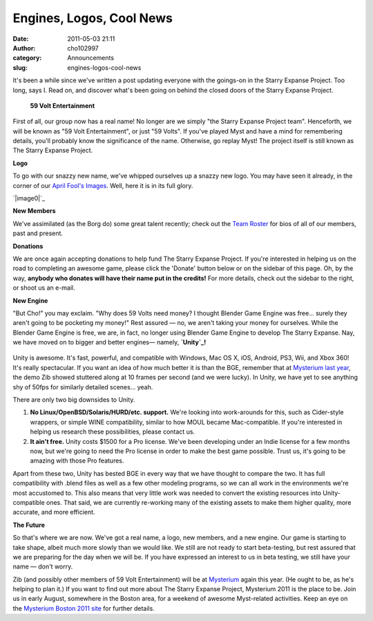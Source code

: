 Engines, Logos, Cool News
#########################
:date: 2011-05-03 21:11
:author: cho102997
:category: Announcements
:slug: engines-logos-cool-news

It's been a while since we've written a post updating everyone with the
goings-on in the Starry Expanse Project. Too long, says I. Read on, and
discover what's been going on behind the closed doors of the Starry
Expanse Project.

 
 **59 Volt Entertainment**

First of all, our group now has a real name! No longer are we simply
"the Starry Expanse Project team". Henceforth, we will be known as "59
Volt Entertainment", or just "59 Volts". If you've played Myst and have
a mind for remembering details, you'll probably know the significance of
the name. Otherwise, go replay Myst! The project itself is still known
as The Starry Expanse Project.

 

**Logo**

To go with our snazzy new name, we've whipped ourselves up a snazzy new
logo. You may have seen it already, in the corner of our `April Fool's
Images`_. Well, here it is in its full glory.
  

`|image0|`_

 

**New Members**

We've assimilated (as the Borg do) some great talent recently; check out
the `Team Roster`_ for bios of all of our members, past and present.

 

**Donations**

We are once again accepting donations to help fund The Starry Expanse
Project. If you're interested in helping us on the road to completing an
awesome game, please click the 'Donate' button below or on the sidebar
of this page. Oh, by the way, **anybody who donates will have their name
put in the credits!** For more details, check out the sidebar to the
right, or shoot us an e-mail.

.. raw:: html

   <p>

 

.. raw:: html

   <center>

.. raw:: html

   </p>

.. raw:: html

   <form action="https://www.paypal.com/cgi-bin/webscr" method="post">

 |image1|

.. raw:: html

   </form>

.. raw:: html

   <form action="https://www.paypal.com/cgi-bin/webscr" method="post">

.. raw:: html

   </form>

.. raw:: html

   <p>

.. raw:: html

   </center>

.. raw:: html

   </p>

 

**New Engine**

"But Cho!" you may exclaim. "Why does 59 Volts need money? I thought
Blender Game Engine was free... surely they aren't going to be pocketing
my money!" Rest assured — no, we aren't taking your money for ourselves.
While the Blender Game Engine is free, we are, in fact, no longer using
Blender Game Engine to develop The Starry Expanse. Nay, we have moved on
to bigger and better engines— namely, **`Unity`_!**
 |image2|

Unity is awesome. It's fast, powerful, and compatible with Windows, Mac
OS X, iOS, Android, PS3, Wii, and Xbox 360! It's really spectacular. If
you want an idea of how much better it is than the BGE, remember that at
`Mysterium last year`_, the demo Zib showed stuttered along at 10 frames
per second (and we were lucky). In Unity, we have yet to see anything
shy of 50fps for similarly detailed scenes... yeah.

There are only two big downsides to Unity.

#. **No Linux/OpenBSD/Solaris/HURD/etc. support.** We're looking into
   work-arounds for this, such as Cider-style wrappers, or simple WINE
   compatibility, similar to how MOUL became Mac-compatible. If you're
   interested in helping us research these possibilities, please contact
   us.
#. **It ain't free.** Unity costs $1500 for a Pro license. We've been
   developing under an Indie license for a few months now, but we're
   going to need the Pro license in order to make the best game
   possible. Trust us, it's going to be amazing with those Pro features.

Apart from these two, Unity has bested BGE in every way that we have
thought to compare the two. It has full compatibility with .blend files
as well as a few other modeling programs, so we can all work in the
environments we're most accustomed to. This also means that very little
work was needed to convert the existing resources into Unity-compatible
ones. That said, we are currently re-working many of the existing assets
to make them higher quality, more accurate, and more efficient.

 

**The Future**

So that's where we are now. We've got a real name, a logo, new members,
and a new engine. Our game is starting to take shape, albeit much more
slowly than we would like. We still are not ready to start beta-testing,
but rest assured that we are preparing for the day when we will be. If
you have expressed an interest to us in beta testing, we still have your
name — don't worry.

Zib (and possibly other members of 59 Volt Entertainment) will be at
`Mysterium`_ again this year. (He ought to be, as he's helping to plan
it.) If you want to find out more about The Starry Expanse Project,
Mysterium 2011 is the place to be. Join us in early August, somewhere in
the Boston area, for a weekend of awesome Myst-related activities. Keep
an eye on the `Mysterium Boston 2011 site`_ for further details.

.. _April Fool's Images: http://www.starryexpanse.com/2011/04/01/new-directions/
.. _|image3|: http://www.starryexpanse.com/wp-content/uploads/2011/05/logo1.png
.. _Team Roster: http://www.starryexpanse.com/team-roster/
.. _Unity: http://www.unity3d.com
.. _Mysterium last year: http://www.starryexpanse.com/2010/08/07/mysterium-presentation/
.. _Mysterium: http://mysterium.zibland.com
.. _Mysterium Boston 2011 site: http://mysterium.zibland.com

.. |image0| image:: http://www.starryexpanse.com/wp-content/uploads/2011/05/logo1-1024x606.png
.. |image1| image:: https://www.paypalobjects.com/WEBSCR-640-20110429-1/en_US/i/scr/pixel.gif
.. |image2| image:: http://www.starryexpanse.com/wp-content/uploads/2011/05/unityLogo.png
.. |image3| image:: http://www.starryexpanse.com/wp-content/uploads/2011/05/logo1-1024x606.png
